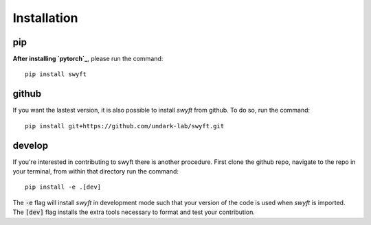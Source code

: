 Installation
===============


pip
--------
**After installing `pytorch`_**, please run the command:
::
  pip install swyft
::


github
---------
If you want the lastest version, it is also possible to install *swyft* from github.
To do so, run the command:
::
  pip install git+https://github.com/undark-lab/swyft.git
::

develop
---------
If you're interested in contributing to swyft there is another procedure. 
First clone the github repo, navigate to the repo in your terminal, from within that directory run the command:
::
  pip install -e .[dev]
::

The :code:`-e` flag will install *swyft* in development mode such that your version of the code is used when *swyft* is imported.
The :code:`[dev]` flag installs the extra tools necessary to format and test your contribution.

.. _pytorch: https://pytorch.org/get-started/locally/
